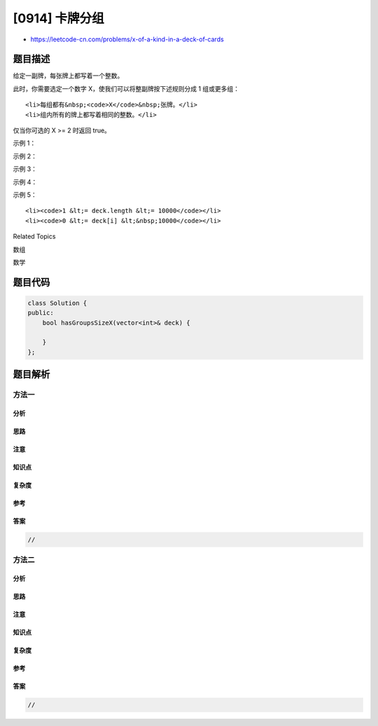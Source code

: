 [0914] 卡牌分组
===============

-  https://leetcode-cn.com/problems/x-of-a-kind-in-a-deck-of-cards

题目描述
--------

.. raw:: html

   <p>

给定一副牌，每张牌上都写着一个整数。

.. raw:: html

   </p>

.. raw:: html

   <p>

此时，你需要选定一个数字 X，使我们可以将整副牌按下述规则分成 1
组或更多组：

.. raw:: html

   </p>

.. raw:: html

   <ul>

::

    <li>每组都有&nbsp;<code>X</code>&nbsp;张牌。</li>
    <li>组内所有的牌上都写着相同的整数。</li>

.. raw:: html

   </ul>

.. raw:: html

   <p>

仅当你可选的 X >= 2 时返回 true。

.. raw:: html

   </p>

.. raw:: html

   <p>

 

.. raw:: html

   </p>

.. raw:: html

   <p>

示例 1：

.. raw:: html

   </p>

.. raw:: html

   <pre><strong>输入：</strong>[1,2,3,4,4,3,2,1]
   <strong>输出：</strong>true
   <strong>解释：</strong>可行的分组是 [1,1]，[2,2]，[3,3]，[4,4]
   </pre>

.. raw:: html

   <p>

示例 2：

.. raw:: html

   </p>

.. raw:: html

   <pre><strong>输入：</strong>[1,1,1,2,2,2,3,3]
   <strong>输出：</strong>false
   <strong>解释：</strong>没有满足要求的分组。
   </pre>

.. raw:: html

   <p>

示例 3：

.. raw:: html

   </p>

.. raw:: html

   <pre><strong>输入：</strong>[1]
   <strong>输出：</strong>false
   <strong>解释：</strong>没有满足要求的分组。
   </pre>

.. raw:: html

   <p>

示例 4：

.. raw:: html

   </p>

.. raw:: html

   <pre><strong>输入：</strong>[1,1]
   <strong>输出：</strong>true
   <strong>解释：</strong>可行的分组是 [1,1]
   </pre>

.. raw:: html

   <p>

示例 5：

.. raw:: html

   </p>

.. raw:: html

   <pre><strong>输入：</strong>[1,1,2,2,2,2]
   <strong>输出：</strong>true
   <strong>解释：</strong>可行的分组是 [1,1]，[2,2]，[2,2]
   </pre>

.. raw:: html

   <p>

 提示：

.. raw:: html

   </p>

.. raw:: html

   <ol>

::

    <li><code>1 &lt;= deck.length &lt;= 10000</code></li>
    <li><code>0 &lt;= deck[i] &lt;&nbsp;10000</code></li>

.. raw:: html

   </ol>

.. raw:: html

   <p>

 

.. raw:: html

   </p>

.. raw:: html

   <div>

.. raw:: html

   <div>

Related Topics

.. raw:: html

   </div>

.. raw:: html

   <div>

.. raw:: html

   <li>

数组

.. raw:: html

   </li>

.. raw:: html

   <li>

数学

.. raw:: html

   </li>

.. raw:: html

   </div>

.. raw:: html

   </div>

题目代码
--------

.. code:: cpp

    class Solution {
    public:
        bool hasGroupsSizeX(vector<int>& deck) {

        }
    };

题目解析
--------

方法一
~~~~~~

分析
^^^^

思路
^^^^

注意
^^^^

知识点
^^^^^^

复杂度
^^^^^^

参考
^^^^

答案
^^^^

.. code:: cpp

    //

方法二
~~~~~~

分析
^^^^

思路
^^^^

注意
^^^^

知识点
^^^^^^

复杂度
^^^^^^

参考
^^^^

答案
^^^^

.. code:: cpp

    //
